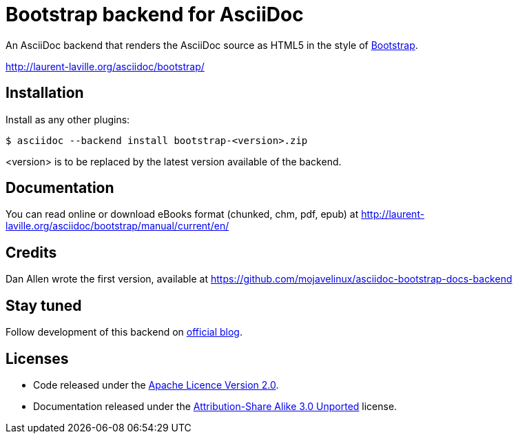= Bootstrap backend for AsciiDoc

An AsciiDoc backend that renders the AsciiDoc source as HTML5
in the style of http://getbootstrap.com/[Bootstrap].

http://laurent-laville.org/asciidoc/bootstrap/

== Installation

Install as any other plugins:
----
$ asciidoc --backend install bootstrap-<version>.zip
----
+<version>+ is to be replaced by the latest version available of the backend.

== Documentation

You can read online or download eBooks format (chunked, chm, pdf, epub) at
http://laurent-laville.org/asciidoc/bootstrap/manual/current/en/

== Credits

Dan Allen wrote the first version, available at https://github.com/mojavelinux/asciidoc-bootstrap-docs-backend

== Stay tuned

Follow development of this backend on http://laurent-laville.org/asciidoc/bootstrap/blog/[official blog].

== Licenses

* Code released under the https://github.com/llaville/asciidoc-bootstrap-backend/blob/master/LICENSE[Apache Licence Version 2.0].
* Documentation released under the http://creativecommons.org/licenses/by-sa/3.0/[Attribution-Share Alike 3.0 Unported] license.
